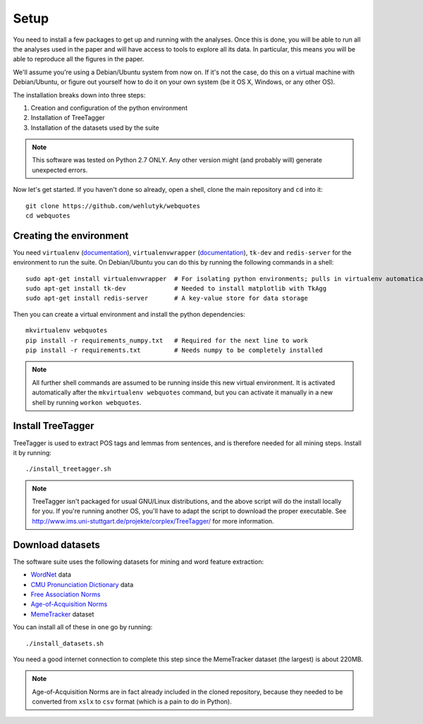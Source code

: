 Setup
=====

You need to install a few packages to get up and running with the analyses. Once this is done, you will be able to run all the analyses used in the paper and will have access to tools to explore all its data. In particular, this means you will be able to reproduce all the figures in the paper.

We'll assume you're using a Debian/Ubuntu system from now on. If it's not the case, do this on a virtual machine with Debian/Ubuntu, or figure out yourself how to do it on your own system (be it OS X, Windows, or any other OS).

The installation breaks down into three steps:

#. Creation and configuration of the python environment
#. Installation of TreeTagger
#. Installation of the datasets used by the suite

.. note::

   This software was tested on Python 2.7 ONLY. Any other version might (and probably will) generate unexpected errors.

Now let's get started. If you haven't done so already, open a shell, clone the main repository and ``cd`` into it::

   git clone https://github.com/wehlutyk/webquotes
   cd webquotes


Creating the environment
------------------------

You need ``virtualenv`` (`documentation <http://www.virtualenv.org/en/latest/>`_), ``virtualenvwrapper`` (`documentation <http://virtualenvwrapper.readthedocs.org/en/latest/>`_), ``tk-dev`` and ``redis-server`` for the environment to run the suite. On Debian/Ubuntu you can do this by running the following commands in a shell::

   sudo apt-get install virtualenvwrapper  # For isolating python environments; pulls in virtualenv automatically
   sudo apt-get install tk-dev             # Needed to install matplotlib with TkAgg
   sudo apt-get install redis-server       # A key-value store for data storage

Then you can create a virtual environment and install the python dependencies::

   mkvirtualenv webquotes
   pip install -r requirements_numpy.txt   # Required for the next line to work
   pip install -r requirements.txt         # Needs numpy to be completely installed

.. note::

   All further shell commands are assumed to be running inside this new virtual environment. It is activated automatically after the ``mkvirtualenv webquotes`` command, but you can activate it manually in a new shell by running ``workon webquotes``.


Install TreeTagger
------------------

TreeTagger is used to extract POS tags and lemmas from sentences, and is therefore needed for all mining steps. Install it by running::

   ./install_treetagger.sh

.. note::

   TreeTagger isn't packaged for usual GNU/Linux distributions, and the above script will do the install locally for you. If you're running another OS, you'll have to adapt the script to download the proper executable. See http://www.ims.uni-stuttgart.de/projekte/corplex/TreeTagger/ for more information.


Download datasets
-----------------

The software suite uses the following datasets for mining and word feature extraction:

* `WordNet <http://wordnet.princeton.edu/>`_ data
* `CMU Pronunciation Dictionary <http://www.speech.cs.cmu.edu/cgi-bin/cmudict>`_ data
* `Free Association Norms <http://w3.usf.edu/FreeAssociation/Intro.html>`_
* `Age-of-Acquisition Norms <http://crr.ugent.be/archives/806>`_
* `MemeTracker <http://memetracker.org/>`_ dataset

You can install all of these in one go by running::

   ./install_datasets.sh

You need a good internet connection to complete this step since the MemeTracker dataset (the largest) is about 220MB.

.. note::

   Age-of-Acquisition Norms are in fact already included in the cloned repository, because they needed to be converted from ``xslx`` to ``csv`` format (which is a pain to do in Python).
